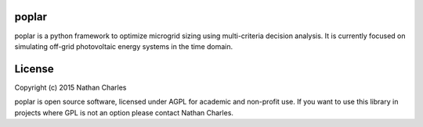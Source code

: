 .. image:: https://github.com/nrcharles/poplar/raw/master/doc/balsmifera.png

poplar
======

poplar is a python framework to optimize microgrid sizing using multi-criteria decision analysis. It is currently focused on simulating off-grid photovoltaic energy systems in the time domain.

.. image:: https://github.com/nrcharles/poplar/raw/master/doc/mult.png

License
=======

Copyright (c) 2015 Nathan Charles

poplar is open source software, licensed under AGPL for academic and non-profit use. If you want to use this library in projects where GPL is not an option please contact Nathan Charles.

